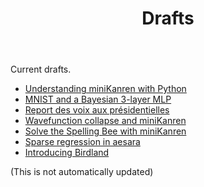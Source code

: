 #+TITLE: Drafts

Current drafts.
- [[file:python-kanren.org][Understanding miniKanren with Python]]
- [[file:mnist_bayesian_mlp.org][MNIST and a Bayesian 3-layer MLP]]
- [[file:presidentielles-report-voix.org][Report des voix aux présidentielles]]
- [[file:understand-wavefunction-collapse.org][Wavefunction collapse and miniKanren]]
- [[file:solve-spelling-bee-kanren.org][Solve the Spelling Bee with miniKanren]]
- [[file:sparse-regression-aesara.org][Sparse regression in aesara]]
- [[file:introducing-birdland.org][Introducing Birdland]]

(This is not automatically updated)
